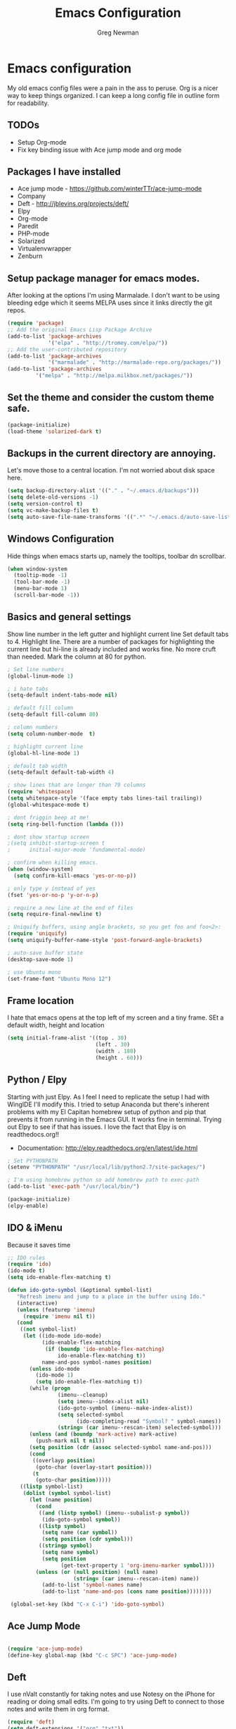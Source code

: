 #+TITLE: Emacs Configuration
#+AUTHOR: Greg Newman
#+EMAIL: greg@gregnewman.org

* Emacs configuration
   My old emacs config files were a pain in the ass to peruse. Org is a nicer
   way to keep things organized.  I can keep a long config file in outline 
   form for readability.
** TODOs
- Setup Org-mode
- Fix key binding issue with Ace jump mode and org mode

** Packages I have installed
   - Ace jump mode - https://github.com/winterTTr/ace-jump-mode
   - Company
   - Deft -  [[http://jblevins.org/projects/deft/]]
   - Elpy
   - Org-mode
   - Paredit
   - PHP-mode
   - Solarized
   - Virtualenvwrapper
   - Zenburn
** Setup package manager for emacs modes.
   After looking at the options I'm using Marmalade.  I don't want to be using
   bleeding edge which it seems MELPA uses since it links directly the git repos.

   #+BEGIN_SRC emacs-lisp :tangle yes
   (require 'package)
   ;; Add the original Emacs Lisp Package Archive
   (add-to-list 'package-archives
                '("elpa" . "http://tromey.com/elpa/"))
   ;; Add the user-contributed repository
   (add-to-list 'package-archives
                '("marmalade" . "http://marmalade-repo.org/packages/"))
   (add-to-list 'package-archives
            '("melpa" . "http://melpa.milkbox.net/packages/"))
   #+end_src

** Set the theme and consider the custom theme safe.

   #+BEGIN_SRC emacs-lisp :tangle yes
   (package-initialize)
   (load-theme 'solarized-dark t)
   #+end_src

** Backups in the current directory are annoying.
   Let's move those to a central location.  I'm not worried about disk space here.

   #+BEGIN_SRC emacs-lisp :tangle yes
   (setq backup-directory-alist '(("." . "~/.emacs.d/backups")))
   (setq delete-old-versions -1)
   (setq version-control t)
   (setq vc-make-backup-files t)
   (setq auto-save-file-name-transforms '((".*" "~/.emacs.d/auto-save-list/" t)))
   #+end_src

** Windows Configuration
   Hide things when emacs starts up, namely the tooltips, toolbar dn scrollbar.

   #+BEGIN_SRC emacs-lisp :tangle yes
   (when window-system
     (tooltip-mode -1)
     (tool-bar-mode -1)
     (menu-bar-mode 1)
     (scroll-bar-mode -1))
   #+end_src

** Basics and general settings
   Show line number in the left gutter and highlight current line
   Set default tabs to 4.  Highlight line.  There are a number of
   packages for highlighting the current line but hi-line is already
   included and works fine.  No more cruft than needed.
   Mark the column at 80 for python.

   #+BEGIN_SRC emacs-lisp :tangle yes
   ; Set line numbers
   (global-linum-mode 1)

   ; i hate tabs
   (setq-default indent-tabs-mode nil)

   ; default fill column
   (setq-default fill-column 80)

   ; column numbers
   (setq column-number-mode  t)

   ; highlight current line
   (global-hl-line-mode 1)

   ; default tab width
   (setq-default default-tab-width 4)

   ; show lines that are longer than 79 columns
   (require 'whitespace)
   (setq whitespace-style '(face empty tabs lines-tail trailing))
   (global-whitespace-mode t)

   ; dont friggin beep at me!
   (setq ring-bell-function (lambda ()))

   ; dont show startup screen
   ;(setq inhibit-startup-screen t
   ;      initial-major-mode 'fundamental-mode)

   ; confirm when killing emacs.
   (when (window-system)
     (setq confirm-kill-emacs 'yes-or-no-p))

   ; only type y instead of yes
   (fset 'yes-or-no-p 'y-or-n-p)

   ; require a new line at the end of files
   (setq require-final-newline t)

   ; Uniquify buffers, using angle brackets, so you get foo and foo<2>:
   (require 'uniquify)
   (setq uniquify-buffer-name-style 'post-forward-angle-brackets)

   ; auto-save buffer state
   (desktop-save-mode 1)

   ; use Ubuntu mono
   (set-frame-font "Ubuntu Mono 12")
   #+end_src

** Frame location
   I hate that emacs opens at the top left of my screen and a tiny
   frame.  SEt a default width, height and location

   #+BEGIN_SRC emacs-lisp :tangle yes
   (setq initial-frame-alist '((top . 30)
                               (left . 30)
                               (width . 180)
                               (height . 60)))
   #+end_src

** Python / Elpy
   Starting with just Elpy.  As I feel I need to replicate the setup
   I had with WingIDE I'll modify this.  I tried to setup Anaconda but there's
   inherent problems with my El Capitan homebrew setup of python and pip that
   prevents it from running in the Emacs GUI.  It works fine in terminal.  Trying
   out Elpy to see if that has issues.  I love the fact that Elpy is on 
   readthedocs.org!!
   - Documentation: http://elpy.readthedocs.org/en/latest/ide.html

   #+BEGIN_SRC emacs-lisp :tangle yes
   ; Set PYTHONPATH
   (setenv "PYTHONPATH" "/usr/local/lib/python2.7/site-packages/")

   ; I'm using homebrew python so add homebrew path to exec-path
   (add-to-list 'exec-path "/usr/local/bin/")

   (package-initialize)
   (elpy-enable)
   #+end_src

** IDO & iMenu
   Because it saves time

   #+BEGIN_SRC emacs-lisp :tangle yes
   ;; IDO rules
   (require 'ido)
   (ido-mode t)
   (setq ido-enable-flex-matching t)
   #+end_src

   # Symbol list using ido-imenu
   #+BEGIN_SRC emacs-lisp :tangle yes
   (defun ido-goto-symbol (&optional symbol-list)
      "Refresh imenu and jump to a place in the buffer using Ido."
      (interactive)
      (unless (featurep 'imenu)
        (require 'imenu nil t))
      (cond
       ((not symbol-list)
        (let ((ido-mode ido-mode)
              (ido-enable-flex-matching
               (if (boundp 'ido-enable-flex-matching)
                   ido-enable-flex-matching t))
              name-and-pos symbol-names position)
          (unless ido-mode
            (ido-mode 1)
            (setq ido-enable-flex-matching t))
          (while (progn
                   (imenu--cleanup)
                   (setq imenu--index-alist nil)
                   (ido-goto-symbol (imenu--make-index-alist))
                   (setq selected-symbol
                         (ido-completing-read "Symbol? " symbol-names))
                   (string= (car imenu--rescan-item) selected-symbol)))
          (unless (and (boundp 'mark-active) mark-active)
            (push-mark nil t nil))
          (setq position (cdr (assoc selected-symbol name-and-pos)))
          (cond
           ((overlayp position)
            (goto-char (overlay-start position)))
           (t
            (goto-char position)))))
       ((listp symbol-list)
        (dolist (symbol symbol-list)
          (let (name position)
            (cond
             ((and (listp symbol) (imenu--subalist-p symbol))
              (ido-goto-symbol symbol))
             ((listp symbol)
              (setq name (car symbol))
              (setq position (cdr symbol)))
             ((stringp symbol)
              (setq name symbol)
              (setq position
                    (get-text-property 1 'org-imenu-marker symbol))))
            (unless (or (null position) (null name)
                        (string= (car imenu--rescan-item) name))
              (add-to-list 'symbol-names name)
              (add-to-list 'name-and-pos (cons name position))))))))

    (global-set-key (kbd "C-x C-i") 'ido-goto-symbol)

    #+end_src

** Ace Jump Mode
   #+BEGIN_SRC emacs-lisp :tangle yes

   (require 'ace-jump-mode)
   (define-key global-map (kbd "C-c SPC") 'ace-jump-mode)

   #+end_src

** Deft
   I use nValt constantly for taking notes and use Notesy on the iPhone for reading
   or doing small edits.  I'm going to try using Deft to connect to those notes and 
   write them in org format.

   #+BEGIN_SRC emacs-lisp :tangle yes
   (require 'deft)
   (setq deft-extensions '("org" "txt"))
   (setq deft-directory "~/Dropbox/notesy")
   (setq deft-text-mode 'org-mode)
   (setq deft-use-filename-as-title t)
   (global-set-key [f1] 'deft)
   #+end_src

** Reverting buffers
   Very useful if dealing with git repos and also files that can change from nValt

   #+BEGIN_SRC emacs-lisp :tangle yes
   (global-auto-revert-mode t)
   #+end_src

** Saveplace
   Remember my place in files across sessions

   #+BEGIN_SRC emacs-lisp :tangle yes
   ;; saveplace remembers your location in a file when saving files
   (setq save-place-file (concat user-emacs-directory "saveplace"))
   ;; activate it for all buffers
   (setq-default save-place t)
   (require 'saveplace)
   #+end_src

** Remember recent files

   #+BEGIN_SRC emacs-lisp :tangle yes
   ;; save recent files
   (setq recentf-save-file (concat user-emacs-directory "recentf")
         recentf-max-saved-items 200
         recentf-max-menu-items 15)
   (recentf-mode t)
   #+end_src

** Server-mode
   Emacs has this really interesting feature called server-mode. Emacs is
   notoriously slow to start (this happens if you have a giant emacs config that
   does stupid things). To combat this, you can start a single server process
   which will accept multiple clients. The server maintains the state of
   everything (files open, variables defined, processes running) and your client
   can attach / disconnect as necessary. (yanked from Justin Abrahms, thanks)

   #+BEGIN_SRC emacs-lisp :tangle yes
   ;(if (not server-mode)
   ;    (server-start nil t))
   #+end_src

** iBuffer-mode
   I used this in the past minimally.  Need to work with it more extensively

   #+Begin_SRC emacs-lisp :tangle yes
   (global-set-key (kbd "C-x C-b") 'ibuffer)
      (autoload 'ibuffer "ibuffer" "List buffers." t)

   (setq ibuffer-saved-filter-groups
     (quote (("default"
            ("Org" ;; all org-related buffers
                 (mode . org-mode))
            ("Programming" ;; prog stuff
              (or
                (mode . python-mode)
                (mode . emacs-lisp-mode)
                ))))))

   (add-hook 'ibuffer-mode-hook
     (lambda ()
       (ibuffer-switch-to-saved-filter-groups "default")))
   #+end_src

** elisp
   Configuration for elisp programming.

   Turn on paredit and eldoc when possible. Very useful.

   #+BEGIN_SRC emacs-lisp tangle: yes
   (require 'paredit)
   (require 'eldoc)
       (eldoc-add-command
        'paredit-backward-delete
        'paredit-close-round)

   (defun my/turn-on-paredit-and-eldoc ()
     (interactive)
     (paredit-mode 1)
     (eldoc-mode 1))

   (add-hook 'emacs-lisp-mode-hook #'my/turn-on-paredit-and-eldoc)
   (add-hook 'ielm-mode-hook #'my/turn-on-paredit-and-eldoc)
   #+end_src
